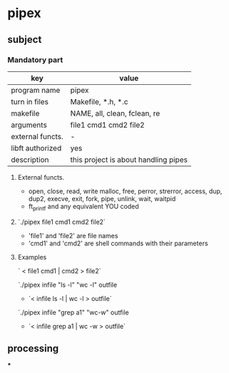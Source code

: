 * pipex
** subject
*** Mandatory part
| key              | value                                |
|------------------+--------------------------------------|
| program name     | pipex                                |
| turn in files    | Makefile, *.h, *.c                   |
| makefile         | NAME, all, clean, fclean, re         |
| arguments        | file1 cmd1 cmd2 file2                |
| external functs. | -                                    |
| libft authorized | yes                                  |
| description      | this project is about handling pipes |


**** External functs.
- open, close, read, write
  malloc, free, perror,
  strerror, access, dup, dup2,
  execve, exit, fork, pipe,
  unlink, wait, waitpid
- ft_printf and any equivalent YOU coded
**** `./pipex file1 cmd1 cmd2 file2`
- 'file1' and 'file2' are file names
- 'cmd1' and 'cmd2' are shell commands with their parameters
**** Examples
` < file1 cmd1 | cmd2 > file2`

`./pipex infile "ls -l" "wc -l" outfile
- `< infile ls -l | wc -l > outfile`

`./pipex infile "grep a1" "wc-w" outfile
- `< infile grep a1 | wc -w > outfile`
** processing
***
